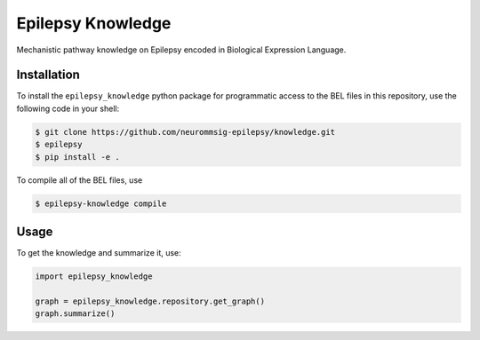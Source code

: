 Epilepsy Knowledge
==================
Mechanistic pathway knowledge on Epilepsy encoded in Biological Expression Language.

Installation
------------
To install the ``epilepsy_knowledge`` python package for programmatic access to the BEL files
in this repository, use the following code in your shell:

.. code-block:: sh

    $ git clone https://github.com/neurommsig-epilepsy/knowledge.git
    $ epilepsy
    $ pip install -e .

To compile all of the BEL files, use

.. code-block:: sh

    $ epilepsy-knowledge compile

Usage
-----
To get the knowledge and summarize it, use:

.. code-block:: python

    import epilepsy_knowledge

    graph = epilepsy_knowledge.repository.get_graph()
    graph.summarize()
